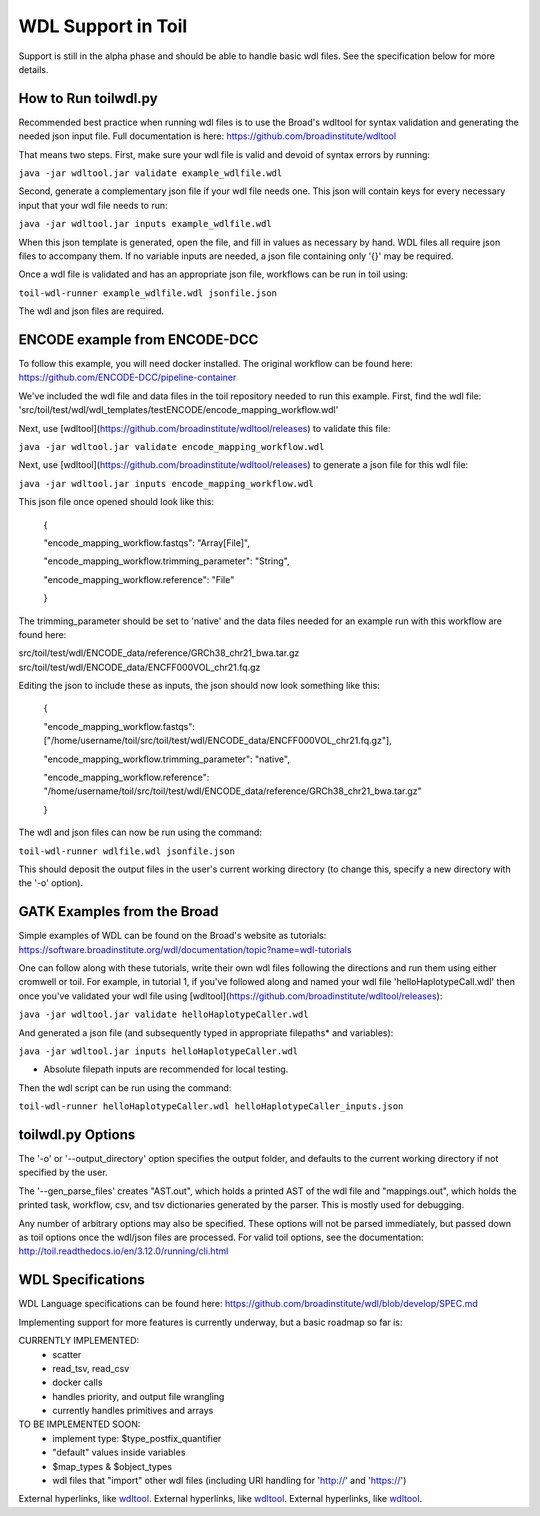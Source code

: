 WDL Support in Toil
********

Support is still in the alpha phase and should be able to handle basic wdl files.  See the specification below for more
details.

How to Run toilwdl.py
-----------
Recommended best practice when running wdl files is to use the Broad's wdltool for syntax validation and generating the
needed json input file.  Full documentation is here: https://github.com/broadinstitute/wdltool

That means two steps.  First, make sure your wdl file is valid and devoid of syntax errors by running:

``java -jar wdltool.jar validate example_wdlfile.wdl``

Second, generate a complementary json file if your wdl file needs one.  This json will contain keys for every necessary
input that your wdl file needs to run:

``java -jar wdltool.jar inputs example_wdlfile.wdl``

When this json template is generated, open the file, and fill in values as necessary by hand.  WDL files all require
json files to accompany them.  If no variable inputs are needed, a json file containing only '{}' may be required.

Once a wdl file is validated and has an appropriate json file, workflows can be run in toil using:

``toil-wdl-runner example_wdlfile.wdl jsonfile.json``

The wdl and json files are required.

ENCODE example from ENCODE-DCC
-----------
To follow this example, you will need docker installed.  The original workflow can be found here:
https://github.com/ENCODE-DCC/pipeline-container

We've included the wdl file and data files in the toil repository needed to run this example.  First, find the wdl file:
'src/toil/test/wdl/wdl_templates/testENCODE/encode_mapping_workflow.wdl'

Next, use [wdltool](https://github.com/broadinstitute/wdltool/releases) to validate this file:

``java -jar wdltool.jar validate encode_mapping_workflow.wdl``

Next, use [wdltool](https://github.com/broadinstitute/wdltool/releases) to generate a json file for this wdl file:

``java -jar wdltool.jar inputs encode_mapping_workflow.wdl``

This json file once opened should look like this:


    {
    
    "encode_mapping_workflow.fastqs": "Array[File]",
    
    "encode_mapping_workflow.trimming_parameter": "String",
    
    "encode_mapping_workflow.reference": "File"
    
    }

The trimming_parameter should be set to 'native' and the data files needed for an example run with this workflow are
found here:

src/toil/test/wdl/ENCODE_data/reference/GRCh38_chr21_bwa.tar.gz
src/toil/test/wdl/ENCODE_data/ENCFF000VOL_chr21.fq.gz

Editing the json to include these as inputs, the json should now look something like this:

    {
    
    "encode_mapping_workflow.fastqs": ["/home/username/toil/src/toil/test/wdl/ENCODE_data/ENCFF000VOL_chr21.fq.gz"],
    
    "encode_mapping_workflow.trimming_parameter": "native",
    
    "encode_mapping_workflow.reference": "/home/username/toil/src/toil/test/wdl/ENCODE_data/reference/GRCh38_chr21_bwa.tar.gz"
    
    }

The wdl and json files can now be run using the command:

``toil-wdl-runner wdlfile.wdl jsonfile.json``

This should deposit the output files in the user's current working directory (to change this, specify a new directory
with the '-o' option).

GATK Examples from the Broad
-----------
Simple examples of WDL can be found on the Broad's website as tutorials:
https://software.broadinstitute.org/wdl/documentation/topic?name=wdl-tutorials

One can follow along with these tutorials, write their own wdl files following the directions and run them using either
cromwell or toil.  For example, in tutorial 1, if you've followed along and named your wdl file 'helloHaplotypeCall.wdl'
then once you've validated your wdl file using [wdltool](https://github.com/broadinstitute/wdltool/releases):

``java -jar wdltool.jar validate helloHaplotypeCaller.wdl``

And generated a json file (and subsequently typed in appropriate filepaths* and variables):

``java -jar wdltool.jar inputs helloHaplotypeCaller.wdl``

* Absolute filepath inputs are recommended for local testing.

Then the wdl script can be run using the command:

``toil-wdl-runner helloHaplotypeCaller.wdl helloHaplotypeCaller_inputs.json``

toilwdl.py Options
-----------
The '-o' or '--output_directory' option specifies the output folder, and defaults to the current working directory if
not specified by the user.

The '--gen_parse_files' creates "AST.out", which holds a printed AST of the wdl file and "mappings.out", which holds the
printed task, workflow, csv, and tsv dictionaries generated by the parser.  This is mostly used for debugging.

Any number of arbitrary options may also be specified.  These options will not be parsed immediately, but passed down
as toil options once the wdl/json files are processed.  For valid toil options, see the documentation:
http://toil.readthedocs.io/en/3.12.0/running/cli.html

WDL Specifications
----------
WDL Language specifications can be found here: https://github.com/broadinstitute/wdl/blob/develop/SPEC.md

Implementing support for more features is currently underway, but a basic roadmap so far is:

CURRENTLY IMPLEMENTED:
 * scatter
 * read_tsv, read_csv
 * docker calls
 * handles priority, and output file wrangling
 * currently handles primitives and arrays

TO BE IMPLEMENTED SOON:
 * implement type: $type_postfix_quantifier
 * "default" values inside variables
 * $map_types & $object_types
 * wdl files that "import" other wdl files (including URI handling for 'http://' and 'https://')

External hyperlinks, like wdltool_.
External hyperlinks, like wdltool_.
External hyperlinks, like wdltool_.

.. _wdltool: http://www.python.org/ 
